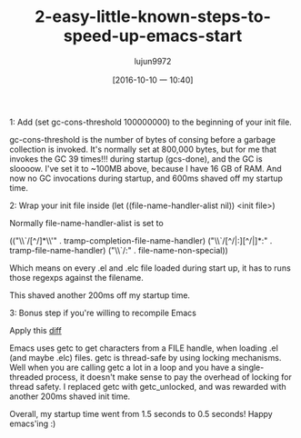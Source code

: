 #+TITLE: 2-easy-little-known-steps-to-speed-up-emacs-start
#+URL: https://www.reddit.com/r/emacs/comments/3kqt6e/2_easy_little_known_steps_to_speed_up_emacs_start/
#+AUTHOR: lujun9972
#+CATEGORY: raw
#+DATE: [2016-10-10 一 10:40]
#+OPTIONS: ^:{}


1: Add (set gc-cons-threshold 100000000) to the beginning of your init file.

gc-cons-threshold is the number of bytes of consing before a garbage collection is invoked. It's normally set
at 800,000 bytes, but for me that invokes the GC 39 times!!! during startup (gcs-done), and the GC is sloooow.
I've set it to ~100MB above, because I have 16 GB of RAM. And now no GC invocations during startup, and 600ms
shaved off my startup time.

2: Wrap your init file inside (let ((file-name-handler-alist nil)) <init file>)

Normally file-name-handler-alist is set to

(("\\`/[^/]*\\'" . tramp-completion-file-name-handler)
("\\`/[^/|:][^/|]*:" . tramp-file-name-handler)
("\\`/:" . file-name-non-special))

Which means on every .el and .elc file loaded during start up, it has to runs those regexps against the
filename.

This shaved another 200ms off my startup time.

3: Bonus step if you're willing to recompile Emacs

Apply this [[https://gist.github.com/bsuh/e7cba8a61f482b8d8687][diff]]

Emacs uses getc to get characters from a FILE handle, when loading .el (and maybe .elc) files. getc is
thread-safe by using locking mechanisms. Well when you are calling getc a lot in a loop and you have a
single-threaded process, it doesn't make sense to pay the overhead of locking for thread safety. I replaced
getc with getc_unlocked, and was rewarded with another 200ms shaved init time.

Overall, my startup time went from 1.5 seconds to 0.5 seconds! Happy emacs'ing :)

